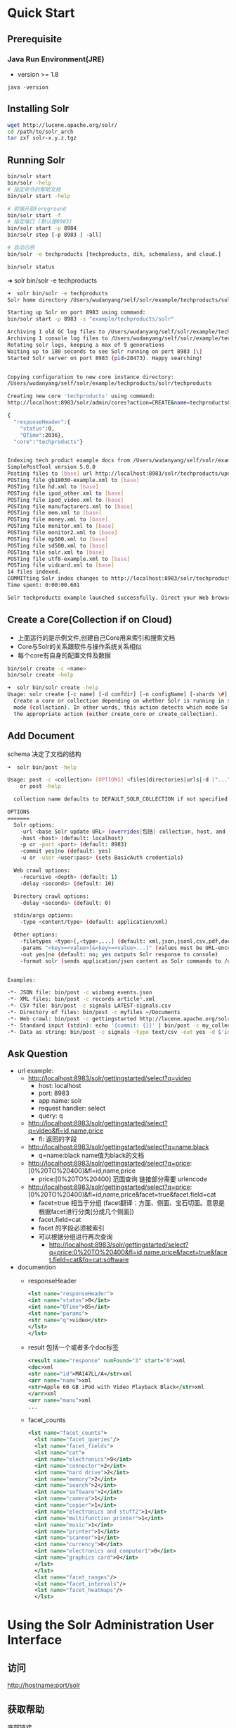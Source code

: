 #+OPTIONS: ^:nil
* Quick Start

** Prerequisite
*** Java Run Environment(JRE)
    - version >= 1.8
    #+BEGIN_SRC shell
    java -version
    #+END_SRC


** Installing Solr
    #+BEGIN_SRC sh
    wget http://lucene.apache.org/solr/
    cd /path/to/solr_arch
    tar zxf solr-x.y.z.tgz
    #+END_SRC


** Running Solr
   #+BEGIN_SRC sh
    bin/solr start
    bin/solr -help
    # 指定命令的帮助文档
    bin/solr start -help

    # 前端开启Foreground
    bin/solr start -f
    # 指定端口 (默认是8983)
    bin/solr start -p 8984
    bin/solr stop [-p 8983 | -all]

    # 启动示例
    bin/solr -e techproducts [techproducts, dih, schemaless, and cloud.]

    bin/solr status
   #+END_SRC

    ➜  solr bin/solr -e techproducts
    #+BEGIN_SRC sh
    ➜  solr bin/solr -e techproducts
    Solr home directory /Users/wudanyang/self/solr/example/techproducts/solr already exists.

    Starting up Solr on port 8983 using command:
    bin/solr start -p 8983 -s "example/techproducts/solr"

    Archiving 1 old GC log files to /Users/wudanyang/self/solr/example/techproducts/solr/../logs/archived
    Archiving 1 console log files to /Users/wudanyang/self/solr/example/techproducts/solr/../logs/archived
    Rotating solr logs, keeping a max of 9 generations
    Waiting up to 180 seconds to see Solr running on port 8983 [\]
    Started Solr server on port 8983 (pid=28473). Happy searching!


    Copying configuration to new core instance directory:
    /Users/wudanyang/self/solr/example/techproducts/solr/techproducts

    Creating new core 'techproducts' using command:
    http://localhost:8983/solr/admin/cores?action=CREATE&name=techproducts&instanceDir=techproducts

    {
      "responseHeader":{
        "status":0,
        "QTime":2036},
      "core":"techproducts"}


    Indexing tech product example docs from /Users/wudanyang/self/solr/example/exampledocs
    SimplePostTool version 5.0.0
    Posting files to [base] url http://localhost:8983/solr/techproducts/update using content-type application/xml...
    POSTing file gb18030-example.xml to [base]
    POSTing file hd.xml to [base]
    POSTing file ipod_other.xml to [base]
    POSTing file ipod_video.xml to [base]
    POSTing file manufacturers.xml to [base]
    POSTing file mem.xml to [base]
    POSTing file money.xml to [base]
    POSTing file monitor.xml to [base]
    POSTing file monitor2.xml to [base]
    POSTing file mp500.xml to [base]
    POSTing file sd500.xml to [base]
    POSTing file solr.xml to [base]
    POSTing file utf8-example.xml to [base]
    POSTing file vidcard.xml to [base]
    14 files indexed.
    COMMITting Solr index changes to http://localhost:8983/solr/techproducts/update...
    Time spent: 0:00:00.601

    Solr techproducts example launched successfully. Direct your Web browser to http://localhost:8983/solr to visit the Solr Admin UI
    #+END_SRC


** Create a Core(Collection if on Cloud)
    - 上面运行的是示例文件,创建自己Core用来索引和搜索文档
    - Core与Solr的关系跟软件与操作系统关系相似
    - 每个core有自身的配置文件及数据
    #+BEGIN_SRC sh
    bin/solr create -c <name>
    bin/solr create -help
    #+END_SRC
    #+BEGIN_SRC sh
    ➜  solr bin/solr create -help
    Usage: solr create [-c name] [-d confdir] [-n configName] [-shards \#] [-replicationFactor \#] [-p port]
      Create a core or collection depending on whether Solr is running in standalone (core) or SolrCloud
      mode (collection). In other words, this action detects which mode Solr is running in, and then takes
      the appropriate action (either create_core or create_collection).
    #+END_SRC


** Add Document
    schema 决定了文档的结构
    #+BEGIN_SRC sh
    ➜  solr bin/post -help

    Usage: post -c <collection> [OPTIONS] <files|directories|urls|-d ["...",...]>
        or post -help

      collection name defaults to DEFAULT_SOLR_COLLECTION if not specified

    OPTIONS
    =======
      Solr options:
        -url <base Solr update URL> (overrides[包括] collection, host, and port)
        -host <host> (default: localhost)
        -p or -port <port> (default: 8983)
        -commit yes|no (default: yes)
        -u or -user <user:pass> (sets BasicAuth credentials)

      Web crawl options:
        -recursive <depth> (default: 1)
        -delay <seconds> (default: 10)

      Directory crawl options:
        -delay <seconds> (default: 0)

      stdin/args options:
        -type <content/type> (default: application/xml)

      Other options:
        -filetypes <type>[,<type>,...] (default: xml,json,jsonl,csv,pdf,doc,docx,ppt,pptx,xls,xlsx,odt,odp,ods,ott,otp,ots,rtf,htm,html,txt,log)
        -params "<key>=<value>[&<key>=<value>...]" (values must be URL-encoded; these pass through to Solr update request)
        -out yes|no (default: no; yes outputs Solr response to console)
        -format solr (sends application/json content as Solr commands to /update instead of /update/json/docs)


    Examples:

    -*- JSON file: bin/post -c wizbang events.json
    -*- XML files: bin/post -c records article*.xml
    -*- CSV file: bin/post -c signals LATEST-signals.csv
    -*- Directory of files: bin/post -c myfiles ~/Documents
    -*- Web crawl: bin/post -c gettingstarted http://lucene.apache.org/solr -recursive 1 -delay 1
    -*- Standard input (stdin): echo '{commit: {}}' | bin/post -c my_collection -type application/json -out yes -d
    -*- Data as string: bin/post -c signals -type text/csv -out yes -d $'id,value\n1,0.47'
    #+END_SRC


** Ask Question
    + url example:
      + http://localhost:8983/solr/gettingstarted/select?q=video
        - host: localhost
        - port: 8983
        - app name: solr
        - request handler: select
        - query: q
      + http://localhost:8983/solr/gettingstarted/select?q=video&fl=id,name,price
        - fl: 返回的字段
      + http://localhost:8983/solr/gettingstarted/select?q=name:black
        - q=name:black      name值为black的文档
      + http://localhost:8983/solr/gettingstarted/select?q=price:[0%20TO%20400]&fl=id,name,price
        - price:[0%20TO%20400]    范围查询 链接部分需要 urlencode
      + http://localhost:8983/solr/gettingstarted/select?q=price:[0%20TO%20400]&fl=id,name,price&facet=true&facet.field=cat
        - facet=true 相当于分组 (facet翻译：方面、侧面、宝石切面。意思是根据facet进行分类[分成几个侧面])
        - facet.field=cat
        - facet 的字段必须被索引
        - 可以根据分组进行再次查询
          - http://localhost:8983/solr/gettingstarted/select?q=price:0%20TO%20400&fl=id,name,price&facet=true&facet.field=cat&fq=cat:software
    + documention
      - responseHeader
        #+BEGIN_SRC  xml
        <lst name="responseHeader">
        <int name="status">0</int>
        <int name="QTime">85</int>
        <lst name="params">
        <str name="q">video</str>
        </lst>
        </lst> 
        #+END_SRC
      - result 包括一个或者多个doc标签
        #+BEGIN_SRC xml
        <result name="response" numFound="3" start="0">xml
        <doc>xml
        <str name="id">MA147LL/A</str>xml
        <arr name="name">xml
        <str>Apple 60 GB iPod with Video Playback Black</str>xml
        </arr>xml
        <arr name="manu">xml
        ...
        #+END_SRC
      - facet_counts
        #+BEGIN_SRC xml
          <lst name="facet_counts">
            <lst name="facet_queries"/>
            <lst name="facet_fields">
            <lst name="cat">
            <int name="electronics">9</int>
            <int name="connector">2</int>
            <int name="hard drive">2</int>
            <int name="memory">2</int>
            <int name="search">2</int>
            <int name="software">2</int>
            <int name="camera">1</int>
            <int name="copier">1</int>
            <int name="electronics and stuff2">1</int>
            <int name="multifunction printer">1</int>
            <int name="music">1</int>
            <int name="printer">1</int>
            <int name="scanner">1</int>
            <int name="currency">0</int>
            <int name="electronics and computer1">0</int>
            <int name="graphics card">0</int>
            </lst>
            </lst>
            <lst name="facet_ranges"/>
            <lst name="facet_intervals"/>
            <lst name="facet_heatmaps"/>
            </lst>
        #+END_SRC
* Using the Solr Administration User Interface
** 访问
    http://hostname:port/solr


** 获取帮助
   底部链接
    - 帮助文档
    - issue tracker
    - IRC 聊天室
    - 社区论坛
    - 查询语句的语法


** Logging

  - 黄色高亮的有记录日志的能力
  - 黑体字部分不受root影响


** Cloud
*** Tree
    显示zookeeper内部数据

*** graph
    显示collection的分片信息

*** Dump
    获取一份ZooKeeper中的solr数据快照。（帮助调试）


** Collections / Core Admin
   一个实例时叫CoreAdmin 多个实例Collection


** Thread Dump
   监视当前活动的线程，绿色对号是RUNNABLE
   鼠标放到名字上会有状态显示:
    | name          | desc         |
    | NEW           | 未启动       |
    | RUNNABLE      | 在jvm中运行  |
    | BLOCKED       | 阻塞         |
    | WAITING       | 等待         |
    | TIMED_WAITING | 有时间的等待 |
    | TERMINATED    | 退出         |


** Collection-Specific Tools(只有在cloud下才能看到)

*** Analysis
    分析查询语句

*** Documents
    更新数据

*** Files
    configuration files | solrCloud展示的是ZooKeeper中的配置文件
    1. solrconfig.xml
      - 定义了solr如何索引内容和响应请求
    2. Schema 定义数据类型
      - 文档字段
 

*** Stream
    raw版本的query界面


*** Schema

    1. 选择字段
    2. load term info 加载根据条件取出的前N个的信息(只从Collection的一个Core取数据作为样本)


** Core-Specific Tools

*** Ping
    查看是否能访问
    - http://localhost:8983/solr/<core-name>/admin/ping
    - http://localhost:8983/solr/gettingstarted_shard1_replica1/admin/ping?_=1481531966193&ts=1481531966193&wt=json


*** Segment
    当前核心的片段数据
* Documents, Fields, and Schema Design

** Overview
*** 原理简介
   - feed in (indexing or updating)
   - ask questions (query)
*** Field Analysis
    告诉solr如何处理字段，如需要忽略的字段与转换形式（a,the,an,Running=>run）
*** Schema File
  告诉solr如何对输入的文档简历索引
  - 默认为*managed-schema*文件
  - Cloud模式没有此文件，只能通过api或者cloud-ui看到
  - api方式修改只能修改*managed schema*指定的文件
  - solrCloud不通过api方式修改schema只能通过 upconfig 和 downconfg 让ZooKeeper管理配置文件


** Schema Detail
   server/
*** Solr Field Types
**** TODO Field Type Definitions and Properties（完善属性定义） 
    1. 字段类型定义可以包含四种类型
       - name 必须
       - class 必须
       - 如果字段类型是TextField，可以加上对field analysis
       - 字段类型的属性，取决于class
    2. 类型定义
       - 放在fieldType标签中
       - 可以用type标签分组
    3. Field Type Properties
       - <fieldType name="date" class="solr.TrieDateField" sortMissingLast="true" omitNorms="true"/>
       - 属性被分成三种
         1) 针对field type的class的属性
         2) 常规属性
            - name
            - class
            - positionIncrementGap (对multivalue field 处理时，给两个field的词人为加上distance)
            - autoGeneratePhraseQueries
            - docValuesFormat (docValues的格式)
            - postingsFormat
         3) 字段默认属性（替换继承的默认属性）
            - indexed (是否建立索引)
            - stored (是否存储内容)
            - docValues ( 可以提升如排序,分面,高亮的性能)
            - sortMissingFirst/sortMissingLast
            - multiValued (多值)
    4. 例子:
    #+BEGIN_SRC xml
      <fieldType name="ancestor_path" class="solr.TextField">
        <analyzer type="index">
          <tokenizer class="solr.KeywordTokenizerFactory"/>
        </analyzer>
        <analyzer type="query">
          <tokenizer class="solr.PathHierarchyTokenizerFactory" delimiter="/"/>
        </analyzer>
      </fieldType>
    #+END_SRC

**** TODO Field Types Included with Solr 
**** TODO Working with Currencies and Exchange Rates 
**** TODO Working with Dates 
**** TODO Working with Enum Fields 
**** TODO Working with External Files and Processes


*** Defining Fields
**** example
    - <field name="price" type="float" default="0.0" indexed="true" stored="true"/>

**** Field Properties
    - name (must)
    - type (must)
    - default (optional)

**** TODO Optional Field Type Override Properties
    会覆盖掉 fieldType 属性的属性


*** Copying Fields
    - 为一个数据应用多种不同的字段类型
    - 需要搜索多个字段, 可以通过*copyField*组成一个字段，然后配置成默认搜索此字段。
    - 使用*copyField*会造成索引数据的增长
    - source和dest开头或者结尾可以有*表示匹配所有(表示通配符)
**** 主要字段
      - source 被复制的字段名称
      - dest 复制到的名称
      - maxChars 限制从source最多复制的字符 (想要控制index大小时有用)

**** example
      #+BEGIN_SRC xml
      <copyField source="cat" dest="text" maxChars="30000" />
      <copyField source="*_t" dest="text" maxChars="25000" />
      #+END_SRC
      如果text中有数据，那么cat中的内容将会添加到text中。

      如果dest的source是多个值组成的，或者dest有多个source需要把dest字段设置成multivalued="true"
      #+BEGIN_SRC xml
      <schema name="eshequn.post.db_post.0" version="1.1" xmlns:xi="http://www.w3.org/2001/XInclude">  
        <fields>  
          <field name="title" type="text" indexed="true" stored="false" />  
          <field name="content" type="text" indexed="true" stored="false" />  
          <field name="tc" type="text" indexed="true" stored="false" multiValued="true"/>  
        </fields>  
        <copyField source="title" dest="tc" />  
        <copyField source="content" dest="tc" />  
      <
      /schema>
      #+END_SRC


*** Dynamic Fields
   顾名思义，动态字段。
    #+BEGIN_SRC xml
    <dynamicField name="*_i" type="int" indexed="true" stored="true"/>
    #+END_SRC


*** Other Elements

**** Unique Key
      指定文档的唯一标志(更新文档的时候有用)
**** Default Search Field & Query Operator
      - <defaultSearchField/> 已经被df参数取代
      - <solrQueryParserdefaultOperator="OR"/> 被q.op取代
**** Similarity
      用来在搜索时获取文档的相关度(score)。自定义评分器。
      - 每个文档只能有一个全局的Similarity
      - 默认行为BM25SimilarityFactory
      - 通过<similarity/> 标签可以覆盖默认行为
      - 可以通过两种形式实现
      - [[http://static.oschina.net/uploads/space/2012/0327/191046_bwnq_100580.png]]
      #+BEGIN_SRC xml
      <similarity class="solr.BM25SimilarityFactory"/>
      <similarity class="solr.DFRSimilarityFactory">
          <str name="basicModel">P</str>
          <str name="afterEffect">L</str>
          <str name="normalization">H2</str>
          <float name="c">7</float>
      </similarity>
      #+END_SRC


*** Schema API
      提供一种通过http请求来读取和修改schema的方式
      - schema修改之后只会改变后来的文档索引形式，不会改变之前的索引文档。所以必须重新索引所有的文档
      - output format： json | xml
      - http://<host>:<port>/solr/<collection_name>/schema/
**** API Entry Points
      - /schema: retrieve the schema, or modify the schema to add, remove, or replace fields, dynamic fields, copy fields, or field types 
      - /schema/fields: retrieve information about all defined fields or a specific named field 
      - /schema/dynamicfields: retrieve information about all dynamic field rules or a specific named dynamic rule 
      - /schema/fieldtypes: retrieve information about all field types or a specific field type 
      - /schema/copyfields: retrieve information about copy fields 
      - /schema/name: retrieve the schema name 
      - /schema/version: retrieve the schema version 
      - /schema/uniquekey: retrieve the defined uniqueKey 
      - /schema/similarity: retrieve the global similarity definition 
      - /schema/solrqueryparser/defaultoperator: retrieve the default operator

**** Modify the Schema
      #+BEGIN_SRC curl -X POST -H 'Content-type:application/json' --data-binary '{
          "add-field":{ "name":"sell-by", "type":"tdate", "stored":true } 
      }' http://localhost:8983/solr/gettingstarted/schema
      #+END_SRC

***** Schema Changes among Replicas
     在一个复制集上做的更改会改到其他的复制集上面

**** Retrieve Schema Information
      #+BEGIN_SRC 
      curl http://localhost:8983/solr/gettingstarted/schema?wt=json
      curl http://localhost:8983/solr/gettingstarted/schema?wt=xml
      curl http://localhost:8983/solr/gettingstarted/schema?wt=schema.xml
      curl http://localhost:8983/solr/gettingstarted/schema/fields?wt=json[fl=string,string
      &includeDynamic=bool&showDefaults=bool]
      #+END_SRC


*** Putting the Pieces Together

**** Choosing Appropriate Numeric Types
      1. 一般情况下 使用
        - TrieIntField
        - TrieLongField
        - TrieFloatField
        - TrieDoubleFiel
        - precisionStep="0"
      2. 数字经常被指定范围
        - precisionStep="8"


**** Working With Text

    1. 通过使用一个txt field将所有字段汇总成一个搜索(用到了copyField)
    2. 通过copyField将一个字段作为不同的用处


**** DocValues
    - 传统的index是一种倒排索引[fn:index_style] 并且是term-to-document的list,对于使用term来搜索时，这种方式很快
    - 但是若是使用facet、sort、hightlight这些特性，就会很慢
    - docvalues 是一种 面向列 的字段索引方式，并且使用了document-to-value的list
    - indexed 和 docValues 只能指定一个为true
    - 只能开启以下几个类型的docValues
      1. StrField
      2. UUIDField
      3. Trie* numeric fields
      4. date
      5. EnumField

**** TODO Using DocValues

**** TODO Schemaless Mode


[fn:index_style] 正排索引是指由文档找词，倒排索引是指由词找文档
* TODO Using Analyzers, Tokenizers, and Filters


** 
* Indexing and Basic Data Operations
  三种常用的方式可以向solr index中填充数据
  - Solr Cell
  - xml file
  - Solr's Java Client API
  填入的数据总是要包含多个字段，每个字段都有一个name和一个content
  实验文件夹：example/exampledocs/

** Post Tool

*** bin/post
  #+BEGIN_SRC sh
  bin/post -c gettingstarted example/films/films.json
  bin/post -h
  bin/post -c gettingstarted *.xml
  bin/post -c gettingstarted -p 8984 *.xml
  bin/post -c gettingstarted -d '<delete><id>42</id></delete>'
  bin/post -c gettingstarted *.csv
  bin/post -c gettingstarted -params "separator=%09" -type text/csv data.csv
  bin/post -c gettingstarted *.json
  bin/post -c gettingstarted a.pdf

  bin/post -p port -host host -c collection_name json_file.json
  # 自动检测文件夹中的文档类型，递归的进行索引数据
  bin/post -c gettingstarted afolder/
  bin/post -c gettingstarted -filetypes ppt,html afolder/
  # 索引一个带有密码的pdf 密码为SolrRocks
  bin/post -u solr:SolrRocks -c gettingstarted a.pdf
  #+END_SRC


*** SimplePostTool
    java -jar example/exampledocs/post.jar -h


** Uploading Data with Index Handlers

    #+BEGIN_SRC sh
    curl -X POST -H 'Content-Type: application/json' 'http://localhost:8983/solr/my_collection/update' --data-binary ' [ { "id": "1", "title": "Doc 1" }, { "id": "2", "title": "Doc 2" } ]'
    # 指定文件
    curl 'http://localhost:8983/solr/techproducts/update?commit=true' --data-binary @example/exampledocs/books.json -H 'Content-type:application/json'
    #+END_SRC


** TODO Uploading Data with Solr Cell using Apache Tika

   导入多种不同的数据格式时有用，如二进制文件、word文档、pdf文档等。

* Search
  
** Overview
*** 输入查询语句
*** 查询语句被 *request handler* 处理 (此插件定义了solr处理请求的逻辑)
*** 调用 *query parser* (解析器解释查询的条件和参数)
    1. 解析器的种类
       1. Standard Query Parser (清晰)
       2. DisMax (很少报错)
       3. eDisMax (扩展版的DisMax，完全支持 lucene 查询语法)
    2. common query parameters  (支持全部的解析器)
    3. 解析器输入种类
       1. 查询语句
       2. 对查询语句的微调参数
       3. 对查询结果展示的控制
*** *filter query*(fq) (filter query 会开辟一块单独的缓存，这种策略对性能提升很大)
     1. Filter queries 只查询索引中存在的数据
*** 指定特定的条件高亮
*** 返回结果可以有一个小片段，像是谷歌的搜索
*** 对结果分组
    1. faceting
       1. facet 分组字段（对结果进行分组）
       2. facet count 分组得到的结果的数量
       3. constraints 分组得到的结果的值
       4. breadcrumb 面包屑（已经应用的facet）
       5. list 结果详情
    2. clustering
*** MoreLikeThis
*** response writer (返回结果的形式)
    1. XML Response Writer
    2. JSON Response Writer


**  通用查询语句
*** defType: 
    1. 选择查询解析器
    2. dismax/lucene
    3. defType=dismax
   
*** sort:  
    1. 对返回结果排序，asc|desc
    2. 可以对数字和字母排序
    3. 排序规则
       1. 根据文档相关程度排序
       2. 或者是根据字段的值排序，这个字段的值要么被索引要么使用了*DocValues*
    4. 单独字段排序：<field_name>+(asc|desc)
    5. 多字段排序：sort=<field name>+<direction>,<field name>+<direction>],...

*** start: 
    - 初始位置

*** rows: 
    - 相当于mysql中的limit

*** fq:
    1. 对结果过滤的条件
    2. 对将要返回的文档过滤（不会影响score【猜测是相关度】）
    3. 对复杂的query进行加速，因为会对fq进行的查询独立进行缓存
    4. fq参数可以出现多次
       1. `fq=popularity:[10 TO *]&fq=section:0` （当条件经常单独出现时）
       2. `fq=+popularity:[10 TO *] +section:0` (当条件经常单独出现时)
    5. url-encoding 参考地址 ：  http://meyerweb.com/eric/tools/dencoder/

*** fl:
    1. 设定返回结果的字段,用逗号或者空格分开   
    2. stored="true" or docValues="true" or useDocValuesAsStored="true"(在docvalues模式开启时是默认的)
    3. 字段可以是个函数 如：fl=id,title,product(price,popularity)
    4. 别名：fl=id,sales_price:price,secret_sauce:prod(price,popularity),why_score:[explain style=nl]

*** debug:
    1. 返回额外的调试信息。
    2. debug=timing只返回时间信息.
    3. debug=results返回对返回结果的每个文档的解释。
    4. debug=all(true)将返回所有的调试信息。debugQuery=true

*** explainOther:
    - q=supervillians&debugQuery=on&explainOther=id\:juggernaut
    - 返回调试信息
    - 必须加上debugQuery=on否则不返回debug字段

*** timeAllowed：
    - 超过此时间之后，只会返回一部分数据

*** omitHeader: 
    - 不返回头部信息

*** wt: 
    - 返回结果的格式

*** cache=false: 
    - 停止缓存所有的查询和过滤条件的结果
  
*** logParamsList(version >= 4.7):
    - 默认会记录所有的字段，logParamsList=param1,param2逗号分割的参数

*** echoParams:
    在response header 中的 params 字段中显示所用到的查询字段
    1. explicit(默认)
    2. all
    3. none


** The Standard Query Parser (lucene parser)
   优点：直观，缺点：不能有语法错误
*** q
    查询语句，强制性
    #+BEGIN_SRC
    http://localhost:8983/solr/techproducts/select?q=id:SP2514N
    q=*:* 查询全部,特殊情况
    #+END_SRC
    | ?                                                | 匹配单个字符                                                      |
    | *                                                | 匹配多个字符                                                      |
    | ~                                                | 模糊搜索 roam~ 将会匹配foam，foams等                              |
    | ~1                                               | 模糊搜索 roam~ 将会匹配foam，不会匹配foams，因为foams改动了两个字 |
    | "jakarta apache"~10                              | 两个词之间改动10个位置可以匹配到                                  |
    | mod_date:[20020101 TO 20030101]                  | 范围查询                                                          |
    | title:{Aida TO Smith}                            | 大括号表示不包含上下边界                                          |
    | jakarta^4 apache                                 | boost factor 可以通过改变这个值改变查询时的相关度,可以小于1       |
    | (description:blue OR color:blue)^=1.0 text:shoes | 将匹配括号中的语句的文档相关度设置成1                             |
    | title:"The Right Way" AND text:go                | 指定字段查询                                                      |
    | title:"Do it right" AND go                       | 第二个字段直接查询默认搜索字段                                    |
    | (AND/&&),(OR/ll),(+),(-),(NOT !)                 | 操作符                                                            |
    | + - && ll ! ( ) { } [ ] ^ " ~ * ? : /            | 需要转义的字符                                                    |
    | (jakarta OR apache) AND website                  | 表达式 website存在并且有jakarta或者apache                         |


*** q.op
    指定查询语句默认是用*AND*还是*OR*


*** df
    指定默认搜索的字段


** TODO The DisMax Query Parser
   
*** Parameters


** Faceting
   对结果进行分类(分组),很方便查询每个条件有多少文档。
   必要条件：facet的字段必须被索引indexed=true
*** General Parameters
    1. facet=true(on) ,  默认为假
       1. 不会改变结果字段，只会添加一个 facet_counts 字段
    2. facet.query 指定计算count的表达式
       facet.query={!myfunc}name~fred

*** Field-Value Faceting Parameters
    1. facet.field  
        分组的字段
    2. facet.prefix 
       限制facet.field 的前缀，不同则不分类
    3. facet.limit  
        facet_counts 字段返回条数, 默认100
    4. facet.sort
       - count 根据数量排序
       - index (default)
    5. facet.offset 
        开始条数,偏移量,它与facet.limit配合使用可以达到分页的效果
    6. facet.mincount 
       facet_counts 字段中最小的数量，低于此值不显示
    7. facet.missing 
       是否返回没有值的field
    8. facet.method 
        取值为enum或fc,默认为fc, fc表示Field Cache
       - enum 适用于值较少的
  

*** facet.pivot
    不会翻译， 作用比较像是 mysql 中将两个字段进行分组,然后rollup,获得一个统计数据
    返回字段 facet_count.facet_pivot
    - http://localhost:8983/solr/techproducts/select?q=*:*&facet.pivot=cat,popularity,inStock&facet.pivot=popularity,cat&facet=true&facet.field=cat&facet.limit=5&rows=0&wt=json&indent=true&facet.pivot.mincount=2



** Highlighter

*** Standard Highlighter

* solrCloud
  server/solr
** features
  1. 集中式配置管理
  2. 自动化负载均衡和故障切换
  3. ZooKeeper 整合


** 相关概念
*** Node
    solr实例
*** Cluster
    可以包含多个Collection，由一个或者多个node组成
*** Collection
    在SolrCloud集群中逻辑意义上的完整的索引, 可以分到多个Shards上
*** Config Set
    Solr Core提供服务必须的一组配置文件
*** Leader
    赢得选举的Shard replicas
*** Replica
    Shard的一个拷贝
*** Shard
    Collection的逻辑分片。一个shard上面一个leader replica
*** Zookeeper
    Zookeeper提供分布式锁功能，对SolrCloud是必须的。它处理Leader选举。Solr可以以内嵌的Zookeeper运行，但是建议用独立的，并且最好有3个以上的主机。 


** 配置外部 ZooKeeper
   *需要多少Zookeeper* 想要挂掉F个机器时还能正常提供服务，就需要 2*F+1 台机器
   下载地址： http://zookeeper.apache.org/releases.html
*** 一个实例
   - <ZOOKEEPER_HOME>/conf/zoo.cfg
   #+BEGIN_SRC   
   # 一个滴答（时间单位， 毫秒）
   tickTime=2000 
   # 数据文件夹
   dataDir=/var/lib/zookeeper
   # 端口号
   clientPort=2181 
   #+END_SRC


*** 集群
**** 配置文件
    - zoo.cfg
      #+BEGIN_SRC 
      dataDir=/var/lib/zookeeperdata/1
      clientPort=2181
      # 初始化连接最大忍受的滴答次数
      initLimit=5
      # leader 与 follower 发送消息最大的等待时间
      syncLimit=2
      # server.{第几号服务器}={ip地址}:{服务器与leader交换信息的端口}:{leader服务器挂掉之后，选举信息通信的端口}
      server.1=localhost:2888:3888
      server.2=localhost:2889:3889
      server.3=localhost:2890:3890
      #+END_SRC

    - zoo2.cfg
      #+BEGIN_SRC 
      tickTime=2000
      dataDir=~/self/zoo/zoodata/2
      clientPort=2182
      initLimit=5
      syncLimit=2
      server.1=localhost:2888:3888
      server.2=localhost:2889:3889
      server.3=localhost:2890:3890
      #+END_SRC

    - zoo3.cfg
      #+BEGIN_SRC sh
      tickTime=2000
      dataDir=~/self/zoo/zoodata/3
      clientPort=2183
      initLimit=5
      syncLimit=2
      server.1=localhost:2888:3888
      server.2=localhost:2889:3889
      server.3=localhost:2890:3890
      #+END_SRC

    - myid file
      #+BEGIN_SRC sh
      mkdir -p zoodata/{1,2,3}
      echo 1 > 1/myid
      echo 2 > 2/myid
      echo 3 > 3/myid
      #+END_SRC

    -  启动三个zookeeper
    cd <ZOOKEEPER_HOME>
    bin/zkServer.sh start zoo.cfg
    bin/zkServer.sh start zoo2.cfg
    bin/zkServer.sh start zoo3.cfg
    - 引用外部zookeeper
    bin/solr start -e cloud -z localhost:2181,localhost:2182,localhost:2183 -noprompt
    #+BEGIN_SRC 
    ➜  zoo bin/zkServer.sh status zoo.cfg
    ZooKeeper JMX enabled by default
    Using config: /Users/wudanyang/self/zoo/bin/../conf/zoo.cfg
    Mode: follower
    ➜  zoo bin/zkServer.sh status zoo2.cfg
    ZooKeeper JMX enabled by default
    Using config: /Users/wudanyang/self/zoo/bin/../conf/zoo2.cfg
    Mode: leader
    ➜  zoo bin/zkServer.sh status zoo3.cfg
    ZooKeeper JMX enabled by default
    Using config: /Users/wudanyang/self/zoo/bin/../conf/zoo3.cfg
    Mode: follower
    #+END_SRC



*** 通过zookeeper管理配置文件
    上传配置文件
    sh zkcli.sh -cmd upconfig -zkhost <host:port> -confname <name for configset> -solrhome <solrhome> -confdir <path to directory with configset>
    cd /Users/wudanyang/self/solr/server/scripts/cloud-scripts
    sh zkcli.sh -cmd upconfig -zkhost localhost:2181 -confname yang -confdir ../../../server/solr/configsets/basic_configs/conf


*** 添加 node
   - zkServer.sh start *.cfg
   - bin/solr start -cloud -s <conf path> -p 8987 -z localhost:2181 # 添加一个节点,配置文件夹中必须包含一个solr.xml文件
   - bin/solr start -cloud -s confs/cloud/conf/ -p 8984 -z localhost:2181,localhost:2182,localhost:2183
   - zkServer.sh stop

    
*** Collections API
    创建多个shard需要多个node
    nodeNum = shardNum * replicationFactorNum
    - http://localhost:8983/solr/admin/collections?action=CREATE&name=yang&numShards=1&replicationFactor=3&collection.configName=yang
    - http://localhost:8983/solr/admin/collections?action=RELOAD&name=yang_test2


** Run Examples
*** 通过 bin/solr restart 可以重启节点
    bin/solr restart -c -p 8983 -s example/cloud/node1/solr
    -c 启动solrcloud模式
    -p 指定端口
    -h 指定host
    bin/solr restart -c -p 7574 -z localhost:9983 -s example/cloud/node2/solr
    -z zookeeper服务器地址
*** 向集群中添加一个节点
    mkdir <solr.home for new solr node>
    cp <existing solr.xml path> <new solr.home>
    bin/solr start -cloud -s solr.home/solr -p <port num> -z <zk hosts string>
    bin/solr start -cloud -s <conf path> -p 8987 -z localhost:2181 # 添加一个节点,配置文件夹中必须包含一个solr.xml文件

    也可以通过以下命令,将solr.xml上传到zookeeper，这样就不用总是复制solr.xml到新的节点
    zkcli.sh -zkhost localhost:2181 -cmd putfile /solr.xml /path/to/solr.xml

**** example
     mkdir -p example/cloud/node3/solr
     cp server/solr/solr.xml example/cloud/node3/solr
     第一次以cloud模式启动时会启动一个zookeeper服务器端口号是cloud端口号加上1000
     bin/solr start -cloud -s example/cloud/node3/solr -p 8987 -z localhost:9983
* Issues

** 学习时遇到的问题
*** Q: ZooKeeper JMX enabled by default Using config: /Users/wudanyang/self/zoo/bin/../conf/zoo.cfg Error contacting service. It is probably not running.

    A: bin/zkServer.sh start-foreground 可以查看到

*** Q: ZooKeeper 执行 bin/zkServer.sh status 说未启动

    A: ps aux | grep zookeeper
查看是否存在

*** Q: SolrCore Initialization Failures

    A: 未上传配置
    sh zkcli.sh -cmd upconfig -zkhost localhost:2181 -confname gettingstarted -confdir ../../../server/solr/configsets/basic_configs/conf


*** Q: 通过api创建collection时, 返回localhost未返回任何数据

    A: 请求地址应该是solr服务器，而不是zookeeper服务器。
localhost:8983/solr/admin/collectinos?action=CREATE&name=yang&numShards=1&replicationFactor=3&collection.configName=yang


*** Q: Cannot create collection tinycollection. Value of maxShardsPerNode is 1, and the number of live nodes is 4. This allows a maximum of 4 to be created. Value of numShards is 2 and value of replicationFactor is 3. This requires 6 shards to be created (higher than the allowed number)</str>  

    A:将replicationFactor降低
http://localhost:8983/solr/admin/collections?action=CREATE&name=yang&collection.configName=yang&numShards=1&replicationFactor=1&wt=json


*** Q: 在zookeeper中找不到配置文件

    A: 配置文件疑似在上传到zookeeper时放到了名为zoo_data/version-{num}/log.number的二进制文件中


*** Q: 为何在6.*以上的solr中store=false 仍然能看到字段被返回了

    A: 在6.*之后，string 的 docValues=true 为默认值


*** Q: int类型为何docValues=false与stored=false还能在结果中看到字段

    A: 未知


*** Q: 从 example/example-DIH/solr/ 中复制solr.xml 作为cloud的配置文件无法生效 

    A: 因为默认的配置文件里面有 standalone="yes" 及不使用集群方式

*** Q: 为什么找不到 Can't find resource 'schema.xml'

    A: example 文件夹中的配置文件为 managed-schema 需要改成 schema.xml 上传才行

    
** 公司系统发现的问题

   1. 脚本文件处于无版本控制状态
      创建git本地库，后续可以跟运维商量加上一个solr脚本的git库

* Cache
  缓存在 Solr 中充当了一个非常重要的角色，Solr 中主要有这三种缓存：
  1. Filter cache（过滤器缓存），用于保存过滤器（fq 参数）和层面搜索的结果
  2. Document cache（文档缓存），用于保存 lucene 文档存储的字段
  3. Query result（查询缓存），用于保存查询的结果
  4. 还有第四种缓存，lucene 内部的缓存，不过该缓存外部无法控制到。

  通过这 3 种缓存，可以对 solr 的搜索实例进行调优。调整这些缓存，需要根据索引库中文档的数量，每次查询结果的条数等。
  在调整参数前，需要事先得到 solr 示例中的以下信息： 索引中文档的数量 每秒钟搜索的次数 过滤器的数量 一次查询返回最大的文档数量
  不同查询和不同排序的个数，这些数量可以在 solr admin 页面的日志模块找到。

  假设以上的值分别为：
  索引中文档的数量：1000000
  每秒钟搜索的次数：100
  过滤器的数量：200
  一次查询返回最大的文档数量：100
  不同查询和不同排序的个数：500
  然后可以开始修改 solrconfig.xml 中缓存的配置了，



  第一个是过滤器缓存：
  第二个是查询结果缓存：
  第三个是文档缓存：
  这几个配置是基于以上的几个假设的值进行调优的。
